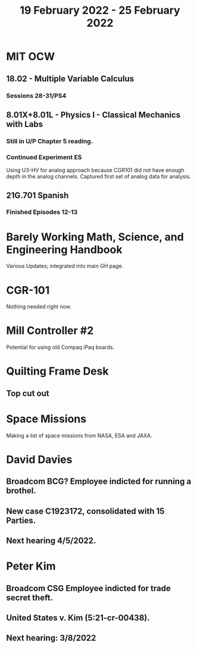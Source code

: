 #+TITLE: 19 February 2022 - 25 February 2022

* MIT OCW
** 18.02 - Multiple Variable Calculus
*** Sessions 28-31/PS4
** 8.01X+8.01L - Physics I - Classical Mechanics with Labs
*** Still in U/P Chapter 5 reading.
*** Continued Experiment ES
    Using U3-HV for analog approach because CGR101 did not have enough
    depth in the analog channels. Captured first set of analog data
    for analysis.
** 21G.701 Spanish
*** Finished Episodes 12-13
* Barely Working Math, Science, and Engineering Handbook
  Various Updates; integrated into main GH page.
* CGR-101
  Nothing needed right now.
* Mill Controller #2
  Potential for using old Compaq iPaq boards.
* Quilting Frame Desk
** Top cut out
* Space Missions
  Making a list of space missions from NASA, ESA and JAXA.
* David Davies
** Broadcom BCG? Employee indicted for running a brothel.
** New case C1923172, consolidated with *15* Parties.
** Next hearing 4/5/2022.
* Peter Kim
** Broadcom CSG Employee indicted for trade secret theft.
** United States v. Kim (5:21-cr-00438).
** Next hearing: 3/8/2022
